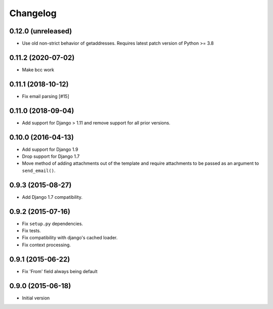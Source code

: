 Changelog
=========

0.12.0 (unreleased)
-------------------

- Use old non-strict behavior of getaddresses. Requires latest patch version of Python >= 3.8

0.11.2 (2020-07-02)
-------------------

- Make bcc work


0.11.1 (2018-10-12)
-------------------

- Fix email parsing [#15]


0.11.0 (2018-09-04)
-------------------

- Add support for Django > 1.11 and remove support for all prior versions.


0.10.0 (2016-04-13)
-------------------

- Add support for Django 1.9
- Drop support for Django 1.7
- Move method of adding attachments out of the template
  and require attachments to be passed as an argument to ``send_email()``.


0.9.3 (2015-08-27)
------------------

- Add Django 1.7 compatibility.


0.9.2 (2015-07-16)
------------------

- Fix ``setup.py`` dependencies.
- Fix tests.
- Fix compatibility with django's cached loader.
- Fix context processing.


0.9.1 (2015-06-22)
------------------

- Fix 'From' field always being default


0.9.0 (2015-06-18)
------------------

- Initial version
